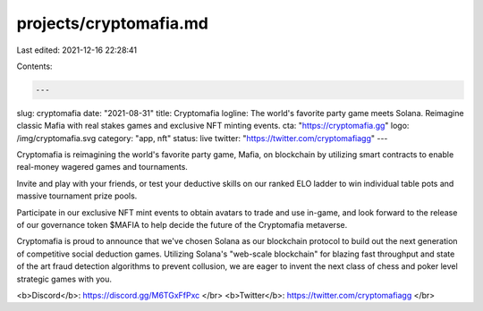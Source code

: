 projects/cryptomafia.md
=======================

Last edited: 2021-12-16 22:28:41

Contents:

.. code-block:: md

    ---
slug: cryptomafia
date: "2021-08-31"
title: Cryptomafia
logline: The world's favorite party game meets Solana. Reimagine classic Mafia with   real stakes games and exclusive NFT minting events.
cta: "https://cryptomafia.gg"
logo: /img/cryptomafia.svg
category: "app, nft"
status: live
twitter: "https://twitter.com/cryptomafiagg"
---

Cryptomafia is reimagining the world's favorite party game, Mafia, on blockchain by utilizing smart contracts to enable real-money wagered games and tournaments.

Invite and play with your friends, or test your deductive skills on our ranked ELO ladder to win individual table pots and massive tournament prize pools.

Participate in our exclusive NFT mint events to obtain avatars to trade and use in-game, and look forward to the release of our governance token $MAFIA to help decide the future of the Cryptomafia metaverse.

Cryptomafia is proud to announce that we've chosen Solana as our blockchain protocol to build out the next generation of competitive social deduction games. Utilizing Solana's "web-scale blockchain" for blazing fast throughput and state of the art fraud detection algorithms to prevent collusion, we are eager to invent the next class of chess and poker level strategic games with you.

<b>Discord</b>: https://discord.gg/M6TGxFfPxc </br>
<b>Twitter</b>: https://twitter.com/cryptomafiagg </br>


